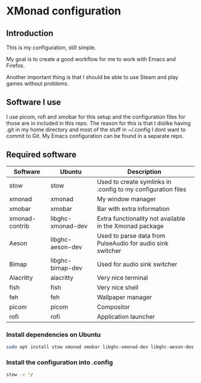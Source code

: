 * XMonad configuration

** Introduction

This is my configuration, still simple.

My goal is to create a good workflow for me to work with Emacs and Firefox.

Another important thing is that I should be able to use Steam and play games without problems.

** Software I use

I use picom, rofi and xmobar for this setup and the configuration files for those are in included in this repo.
The reason for this is that I dislike having .git in my home directory and most of the stuff in ~/.config I dont want to commit to Git.
My Emacs configuration can be found in a separate repo.

** Required software

|----------------+-------------------+--------------------------------------------------------------|
| Software       | Ubuntu            | Description                                                  |
|----------------+-------------------+--------------------------------------------------------------|
| stow           | stow              | Used to create symlinks in .config to my configuration files |
| xmonad         | xmonad            | My window manager                                            |
| xmobar         | xmobar            | Bar with extra information                                   |
| xmonad-contrib | libghc-xmonad-dev | Extra functionality not available in the Xmonad package      |
| Aeson          | libghc-aeson-dev  | Used to parse data from PulseAudio for audio sink switcher   |
| Bimap          | libghc-bimap-dev  | Used for audio sink switcher                                 |
| Alacritty      | alacritty         | Very nice terminal                                           |
| fish           | fish              | Very nice shell                                              |
| feh            | feh               | Wallpaper manager                                            |
| picom          | picom             | Compositor                                                   |
| rofi           | rofi              | Application launcher                                         |
|----------------+-------------------+--------------------------------------------------------------|

*** Install dependencies on Ubuntu

#+begin_src bash
  sudo apt install stow xmonad xmobar libghc-xmonad-dev libghc-aeson-dev libghc-bimap-dev alacritty fish feh picom rofi
#+end_src

*** Install the configuration into .config

#+begin_src bash
  stow -v */
#+end_src  
